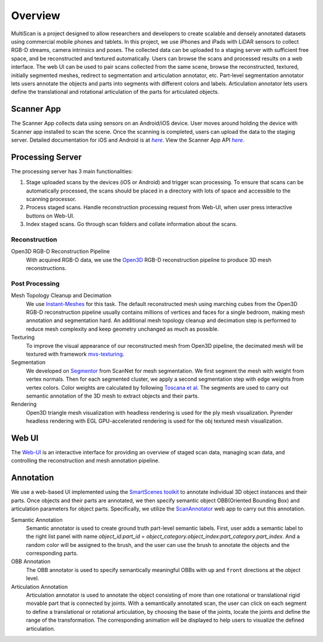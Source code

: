 Overview
========

MultiScan is a project designed to allow researchers and developers to create scalable and densely annotated datasets using commercial mobile phones and tablets.
In this project, we use iPhones and iPads with LiDAR sensors to collect RGB-D streams, camera intrinsics and poses. The collected data can be uploaded to a staging server with sufficient free space, and be reconstructed and textured automatically. Users can browse the scans and processed results on a web interface. The web UI can be used to pair scans collected from the same scene, browse the reconstructed, textured, initially segmented meshes, redirect to segmentation and articulation annotator, etc. Part-level segmentation annotator lets users annotate the objects and parts into segments with different colors and labels. Articulation annotator lets users define the translational and rotational articulation of the parts for articulated objects.

.. image:: _static/pipeline.png

Scanner App
-----------
The Scanner App collects data using sensors on an Android/iOS device. User moves around holding the device with Scanner app installed to scan the scene. Once the scanning is completed, users can upload the data to the staging server. Detailed documentation for iOS and Android is at |Scanner App Doc|_. View the Scanner App API |Scanner App API|_.

Processing Server
-----------------
The processing server has 3 main functionalities:

1. Stage uploaded scans by the devices (iOS or Android) and trigger scan processing. To ensure that scans can be automatically processed, the scans should be placed in a directory with lots of space and accessible to the scanning processor.
2. Process staged scans. Handle reconstruction processing request from Web-UI, when user press interactive buttons on Web-UI.
3. Index staged scans. Go through scan folders and collate information about the scans.

Reconstruction
~~~~~~~~~~~~~~
Open3D RGB-D Reconstruction Pipeline
    With acquired RGB-D data, we use the `Open3D`_ RGB-D reconstruction pipeline to produce 3D mesh reconstructions.

Post Processing
~~~~~~~~~~~~~~~

Mesh Topology Cleanup and Decimation
    We use `Instant-Meshes`_ for this task.
    The default reconstructed mesh using marching cubes from the Open3D RGB-D reconstruction pipeline usually contains millions of vertices and faces for a single bedroom, making mesh annotation and segmentation hard.
    An additional mesh topology cleanup and decimation step is performed to reduce mesh complexity and keep geometry unchanged as much as possible.

Texturing
    To improve the visual appearance of our reconstructed mesh from Open3D pipeline, the decimated mesh will be textured with framework `mvs-texturing`_.

Segmentation
    We developed on `Segmentor`_ from ScanNet for mesh segmentation. We first segment the mesh with weight from vertex normals. Then for each segmented cluster, we apply a second segmentation step with edge weights from vertex colors. Color weights are calculated by following `Toscana et al`_. The segments are used to carry out semantic annotation of the 3D mesh to extract objects and their parts.

Rendering
    Open3D triangle mesh visualization with headless rendering is used for the ply mesh visualization.
    Pyrender headless rendering with EGL GPU-accelerated rendering is used for the obj textured mesh visualization.

Web UI
------
The `Web-UI`_ is an interactive interface for providing an overview of staged scan data, managing scan data, and controlling the reconstruction and mesh annotation pipeline.

Annotation
----------
We use a web-based UI implemented using the `SmartScenes toolkit`_ to annotate individual 3D object instances and their parts.
Once objects and their parts are annotated, we then specify semantic object OBB(Oriented Bounding Box) and articulation parameters for object parts.
Specifically, we utilize the `ScanAnnotator`_ web app to carry out this annotation.

Semantic Annotation
    Semantic annotator is used to create ground truth part-level semantic labels. First, user adds a semantic label to the right list panel with name `object_id:part_id = object_category.object_index:part_category.part_index`. And a random color will be assigned to the brush, and the user can use the brush to annotate the objects and the corresponding parts.

OBB Annotation
    The OBB annotator is used to specify semantically meaningful OBBs with ``up`` and ``front`` directions at the object level.

Articulation Annotation
    Articulation annotator is used to annotate the object consisting of more than one rotational or translational rigid movable part that is connected by joints.
    With a semantically annotated scan, the user can click on each segment to define a translational or rotational articulation, by choosing the base of the joints, locate the joints and define the range of the transformation. The corresponding animation will be displayed to help users to visualize the defined articulation.

.. _Scanner App API: https://3dlg-hcvc.github.io/multiscan
.. |Scanner App API| replace:: `here`
.. _Scanner App Doc: scanner/index.html
.. |Scanner App Doc| replace:: `here`
.. _Open3D: https://github.com/intel-isl/Open3D
.. _Instant-Meshes: https://github.com/3dlg-hcvc/instant-meshes
.. _mvs-texturing: https://github.com/3dlg-hcvc/mvs-texturing.git
.. _Segmentor: https://github.com/ScanNet/ScanNet/tree/master/Segmentator
.. _Toscana et al: https://arxiv.org/abs/1605.03746
.. _Web-UI: web-ui/index.html
.. _SmartScenes toolkit: https://github.com/smartscenes/sstk
.. _ScanAnnotator: https://github.com/smartscenes/sstk/blob/master/client/js/apps/scan-net/ScanAnnotator.js